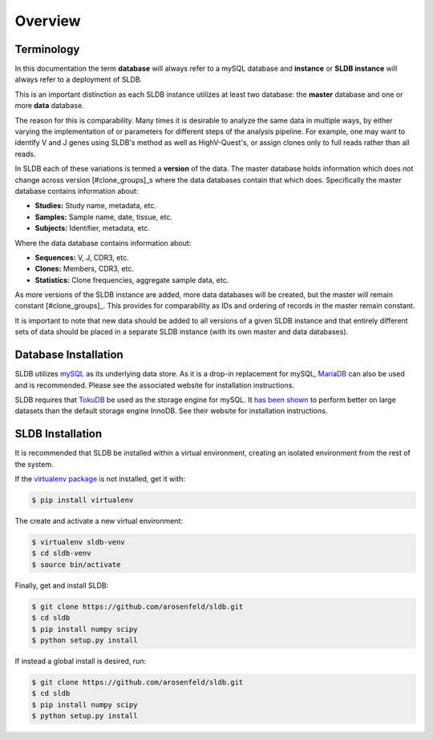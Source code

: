 Overview
============
Terminology
-----------
In this documentation the term **database** will always refer to a mySQL database
and **instance** or **SLDB instance** will always refer to a deployment of SLDB.

This is an important distinction as each SLDB instance utilizes at least two
database: the **master** database and one or more **data** database.

The reason for this is comparability.  Many times it is desirable to analyze the
same data in multiple ways, by either varying the implementation of or parameters
for different steps of the analysis pipeline.  For example, one may want to
identify V and J genes using SLDB's method as well as HighV-Quest's, or assign
clones only to full reads rather than all reads.

In SLDB each of these variations is termed a **version** of the data.  The
master database holds information which does not change across version
[#clone_groups]_s where the data databases contain that which does.
Specifically the master database contains information about:

- **Studies:** Study name, metadata, etc.
- **Samples:** Sample name, date, tissue, etc.
- **Subjects:** Identifier, metadata, etc.

Where the data database contains information about:

- **Sequences:** V, J, CDR3, etc.
- **Clones:** Members, CDR3, etc.
- **Statistics:** Clone frequencies, aggregate sample data, etc.

As more versions of the SLDB instance are added, more data databases will be
created, but the master will remain constant [#clone_groups]_.  This provides
for comparability as IDs and ordering of records in the master remain constant.

It is important to note that new data should be added to all versions of a given
SLDB instance and that entirely different sets of data should be placed in a
separate SLDB instance (with its own master and data databases).


Database Installation
---------------------
SLDB utilizes `mySQL <mysql.com>`_ as its underlying data store.  As it is a
drop-in replacement for mySQL, `MariaDB <mariadb.org>`_ can also be used and is
recommended.  Please see the associated website for installation instructions.

SLDB requires that `TokuDB <tokutek.com/tokudb-for-mysql>`_ be used as the
storage engine for mySQL.  It `has been shown
<http://www.tokutek.com/tokudb-for-mysql/benchmarks-vs-innodb-hdd/>`_ to perform
better on large datasets than the default storage engine InnoDB.  See their
website for installation instructions.

SLDB Installation
-----------------
It is recommended that SLDB be installed within a virtual environment, creating
an isolated environment from the rest of the system.

If the `virtualenv package <https://pypi.python.org/pypi/virtualenv>`_ is not
installed, get it with:

.. code-block:: bash

    $ pip install virtualenv

The create and activate a new virtual environment:

.. code-block:: bash

    $ virtualenv sldb-venv
    $ cd sldb-venv
    $ source bin/activate

Finally, get and install SLDB:

.. code-block:: bash

    $ git clone https://github.com/arosenfeld/sldb.git
    $ cd sldb
    $ pip install numpy scipy
    $ python setup.py install

If instead a global install is desired, run:

.. code-block:: bash

    $ git clone https://github.com/arosenfeld/sldb.git
    $ cd sldb
    $ pip install numpy scipy
    $ python setup.py install
